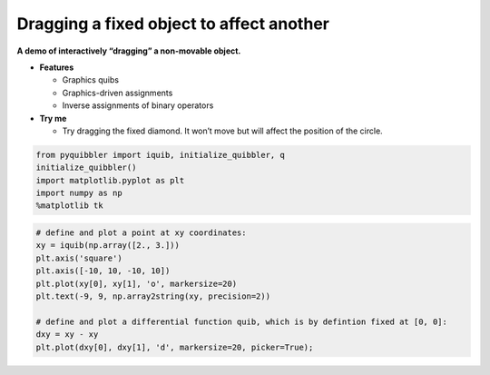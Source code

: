 Dragging a fixed object to affect another
-----------------------------------------

**A demo of interactively “dragging” a non-movable object.**

-  **Features**

   -  Graphics quibs
   -  Graphics-driven assignments
   -  Inverse assignments of binary operators

-  **Try me**

   -  Try dragging the fixed diamond. It won’t move but will affect the
      position of the circle.

.. code:: python

    from pyquibbler import iquib, initialize_quibbler, q
    initialize_quibbler()
    import matplotlib.pyplot as plt
    import numpy as np
    %matplotlib tk

.. code:: python

    # define and plot a point at xy coordinates:
    xy = iquib(np.array([2., 3.]))
    plt.axis('square')
    plt.axis([-10, 10, -10, 10])
    plt.plot(xy[0], xy[1], 'o', markersize=20)
    plt.text(-9, 9, np.array2string(xy, precision=2))
    
    # define and plot a differential function quib, which is by defintion fixed at [0, 0]:
    dxy = xy - xy
    plt.plot(dxy[0], dxy[1], 'd', markersize=20, picker=True);
.. image:: ../images/demo_gif/quibdemo_dragging_fixed_object.gif
